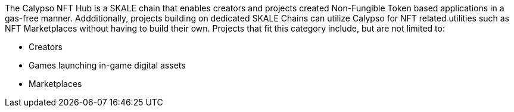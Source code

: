 The Calypso NFT Hub is a SKALE chain that enables creators and projects created Non-Fungible Token based applications in a gas-free manner. Addditionally, projects building on dedicated SKALE Chains can utilize Calypso for NFT related utilities such as NFT Marketplaces without having to build their own. Projects that fit this category include, but are not limited to:

- Creators
- Games launching in-game digital assets
- Marketplaces